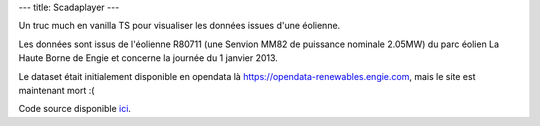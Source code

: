 ---
title: Scadaplayer
---

Un truc much en vanilla TS pour visualiser les données issues d'une éolienne.

Les données sont issus de l'éolienne R80711 (une Senvion MM82 de puissance nominale 2.05MW) du parc éolien La Haute Borne de Engie et concerne la journée du 1 janvier 2013.

Le dataset était initialement disponible en opendata là https://opendata-renewables.engie.com, mais le site est maintenant mort :(

.. raw:: html
    
    <div id="scadaplayer">
        <canvas id="canvas" width="1920" height="1080"></canvas>
        <p>
            <label for="metadata">Metadata:</label>
            <textarea id="metadata" cols="90" rows="10">
        {
        "farm": "La Haute Borne (Engie)",
        "turbine": "R80711",
        "turbine_model": "Senvion MM82",
        "nominal_power": 2050
        }
            </textarea>
        </p>
        <p>
            <label for="scada">Scada:</label>
            <textarea id="scada" cols="90" rows="10">
    timestamp,wind_speed,wind_direction,air_temperature,nacelle_direction,active_power,pitch_angle
    2013-01-01 00:00:00+00:00,9.4799995,174.13,5.8000002,177.89999,1303.77,-0.99000001
    2013-01-01 00:10:00+00:00,9.2399998,173.53,5.77,177.89999,1276.15,-1.0
    2013-01-01 00:20:00+00:00,9.1899996,172.52,5.79,177.89999,1286.34,-0.99000001
    2013-01-01 00:30:00+00:00,8.46,170.12,5.79,177.89999,1081.1,-1.0
    2013-01-01 00:40:00+00:00,8.4899998,171.89999,5.79,177.89999,1062.01,-1.0
    2013-01-01 00:50:00+00:00,8.8999996,170.88,5.8000002,177.89999,1194.16,-1.0
    2013-01-01 01:00:00+00:00,9.0600004,173.81,5.71,177.89999,1199.26,-1.0
    2013-01-01 01:10:00+00:00,9.4300003,178.39999,5.7399998,177.89999,1223.95,-0.99000001
    2013-01-01 01:20:00+00:00,9.6599998,179.89999,5.8299999,177.89999,1289.12,-0.99000001
    2013-01-01 01:30:00+00:00,9.0600004,180.5,5.9299998,177.89999,1153.23,-1.0
    2013-01-01 01:40:00+00:00,8.46,179.24001,6.0799999,177.89999,983.15997,-1.0
    2013-01-01 01:50:00+00:00,7.71,185.06,6.0700002,177.89999,707.09998,-1.0
    2013-01-01 02:00:00+00:00,7.9699998,182.21001,5.8400002,177.89999,808.42999,-1.0
    2013-01-01 02:10:00+00:00,8.3800001,180.19,5.5999999,177.89999,897.75,-1.0
    2013-01-01 02:20:00+00:00,8.8599997,177.5,5.46,177.89999,1083.74,-0.99000001
    2013-01-01 02:30:00+00:00,9.04,176.41,5.1799998,177.89999,1109.78,-0.99000001
    2013-01-01 02:40:00+00:00,9.4799995,176.23,4.9699998,177.89999,1217.55,-0.97000003
    2013-01-01 02:50:00+00:00,9.8999996,175.42999,4.9000001,177.89999,1363.6899,-0.8899999900000001
    2013-01-01 03:00:00+00:00,9.3999996,171.17999,4.8499999,177.89999,1272.03,-0.8899999900000001
    2013-01-01 03:10:00+00:00,9.8299999,168.98,4.7600002,177.89999,1387.51,-0.79000002
    2013-01-01 03:20:00+00:00,10.8,170.2,4.6999998,177.89999,1618.4399,-0.22
    2013-01-01 03:30:00+00:00,9.7700005,171.19,4.5999999,177.89999,1293.72,-0.85000002
    2013-01-01 03:40:00+00:00,9.3999996,169.47,4.4899998,177.89999,1247.27,-0.69999999
    2013-01-01 03:50:00+00:00,9.6099997,167.08,4.4899998,165.92,1280.71,-0.81
    2013-01-01 04:00:00+00:00,10.23,176.16,4.54,165.03,1384.54,-0.61000001
    2013-01-01 04:10:00+00:00,10.13,167.00999,4.5300002,170.22,1451.38,-0.67000002
    2013-01-01 04:20:00+00:00,11.11,166.52,4.48,170.22,1653.9,-0.18000001
    2013-01-01 04:30:00+00:00,10.52,167.25,4.4400001,170.22,1526.29,-0.54000002
    2013-01-01 04:40:00+00:00,9.8500004,168.97,4.4099998,170.22,1337.8,-0.80000001
    2013-01-01 04:50:00+00:00,10.06,168.17999,4.4000001,170.22,1429.99,-0.22
    2013-01-01 05:00:00+00:00,10.48,166.86,4.3600001,170.22,1522.26,-0.31999999
    2013-01-01 05:10:00+00:00,10.97,171.42999,4.2199998,170.22,1618.2,0.07
    2013-01-01 05:20:00+00:00,11.21,171.62,4.3899999,170.22,1620.24,0.41999999
    2013-01-01 05:30:00+00:00,10.3,172.25999,4.4299998,170.22,1507.05,-0.49000001
    2013-01-01 05:40:00+00:00,10.28,171.5,4.5,170.22,1468.53,-0.67000002
    2013-01-01 05:50:00+00:00,10.17,172.42,4.5100002,170.22,1417.61,-0.63
    2013-01-01 06:00:00+00:00,11.18,172.47,4.6300001,170.22,1672.3101,0.46000001
    2013-01-01 06:10:00+00:00,10.62,166.14,4.6799998,170.89,1481.0,-0.039999999
    2013-01-01 06:20:00+00:00,10.8,169.16,4.6799998,181.75,1477.89,-0.18000001
    2013-01-01 06:30:00+00:00,11.05,171.67999,4.5599999,177.89999,1583.33,0.0
    2013-01-01 06:40:00+00:00,10.24,171.55,4.6500001,177.89999,1449.64,-0.64999998
    2013-01-01 06:50:00+00:00,10.0,175.61,4.5900002,177.89999,1424.54,-0.63999999
    2013-01-01 07:00:00+00:00,9.3699999,177.56,4.71,177.89999,1232.12,-0.69999999
    2013-01-01 07:10:00+00:00,10.6,179.47,4.8800001,177.89999,1471.63,-0.56
    2013-01-01 07:20:00+00:00,10.75,180.47,4.9499998,177.89999,1489.67,-0.64999998
    2013-01-01 07:30:00+00:00,9.75,182.7,5.0300002,177.89999,1274.4301,-0.80000001
    2013-01-01 07:40:00+00:00,9.9399996,182.86,5.1599998,177.89999,1333.41,-0.88
    2013-01-01 07:50:00+00:00,10.48,186.14999,5.1999998,177.89999,1428.8199,-0.76999998
    2013-01-01 08:00:00+00:00,9.9799995,185.64999,5.2199998,177.89999,1354.84,-0.76999998
    2013-01-01 08:10:00+00:00,10.34,196.19,5.3600001,179.60001,1371.58,-0.6900000000000001
    2013-01-01 08:20:00+00:00,10.64,187.84,5.5,187.78,1584.28,-0.44
    2013-01-01 08:30:00+00:00,10.89,188.09,5.5,187.78,1601.08,-0.43000001
    2013-01-01 08:40:00+00:00,9.8100004,190.46001,5.5,187.78,1299.65,-0.83999997
    2013-01-01 08:50:00+00:00,9.7700005,193.99001,5.5,187.78,1278.49,-0.88
    2013-01-01 09:00:00+00:00,10.01,198.0,5.5500002,187.78,1274.87,-0.87
    2013-01-01 09:10:00+00:00,9.1700001,197.37,5.6599998,201.02,1140.72,-0.95999998
    2013-01-01 09:20:00+00:00,8.3900003,197.39,5.8099999,198.75,1013.09,-1.0
    2013-01-01 09:30:00+00:00,8.2299995,198.14999,5.9200001,198.75,911.58002,-1.0
    2013-01-01 09:40:00+00:00,7.98,197.58,6.02,198.75,877.67999,-1.0
    2013-01-01 09:50:00+00:00,7.0900002,209.2,6.0799999,209.89,535.66998,-1.0
    2013-01-01 10:00:00+00:00,7.0700002,196.02,6.0999999,204.75,616.83002,-1.0
    2013-01-01 10:10:00+00:00,8.4099998,187.16,6.1399999,198.48,987.69,-1.0
    2013-01-01 10:20:00+00:00,8.6400003,201.41,6.1999998,196.50999,994.67999,-1.0
    2013-01-01 10:30:00+00:00,7.9699998,199.69,6.3499999,197.66,814.33002,-1.0
    2013-01-01 10:40:00+00:00,8.0500002,198.88,6.4000001,197.66,824.12,-1.0
    2013-01-01 10:50:00+00:00,7.6399999,198.24001,6.4000001,197.66,711.87,-1.0
    2013-01-01 11:00:00+00:00,7.71,199.49001,6.4400001,197.66,765.13,-1.0
    2013-01-01 11:10:00+00:00,8.1499996,202.23,6.5,197.66,823.34003,-1.0
    2013-01-01 11:20:00+00:00,7.6100001,212.96001,6.6199999,203.98,685.09998,-1.0
    2013-01-01 11:30:00+00:00,8.5200005,232.72,6.6700001,213.56,893.16998,-0.98000002
    2013-01-01 11:40:00+00:00,9.4099998,260.39001,6.1900001,238.32001,1152.83,-0.92000002
    2013-01-01 11:50:00+00:00,8.3599997,237.89999,5.8699999,252.27,967.58002,-1.0
    2013-01-01 12:00:00+00:00,6.5900002,240.0,6.0300002,237.64999,421.63,-1.0
    2013-01-01 12:10:00+00:00,6.5900002,241.67,6.1100001,237.17,418.01999,-1.0
    2013-01-01 12:20:00+00:00,7.0300002,243.07001,6.1700001,237.17,527.84998,-1.0
    2013-01-01 12:30:00+00:00,6.46,243.83,6.27,237.17,385.51001,-1.0
    2013-01-01 12:40:00+00:00,7.0,244.17,6.3000002,237.17,512.67999,-1.0
    2013-01-01 12:50:00+00:00,6.6599998,238.57001,6.29,237.17,472.98999,-1.0
    2013-01-01 13:00:00+00:00,6.23,237.03,6.21,237.17,375.29999,-1.0
    2013-01-01 13:10:00+00:00,6.75,238.52,6.1500001,237.17,433.66,-1.0
    2013-01-01 13:20:00+00:00,6.5500002,235.45,6.0700002,237.17,413.94,-1.0
    2013-01-01 13:30:00+00:00,6.46,218.91,6.0500002,234.35001,434.98001,-1.0
    2013-01-01 13:40:00+00:00,5.79,226.14999,6.0799999,228.39,268.22,-1.0
    2013-01-01 13:50:00+00:00,5.7399998,227.11,6.0500002,228.39,244.31,-1.0
    2013-01-01 14:00:00+00:00,5.73,223.62,6.0100002,228.39,261.10001,-1.0
    2013-01-01 14:10:00+00:00,5.3400002,224.16,5.9400001,228.39,195.7,-1.0
    2013-01-01 14:20:00+00:00,5.9499998,299.01001,5.6900001,254.22,248.2,-0.44999999
    2013-01-01 14:30:00+00:00,6.4299998,266.35001,5.1599998,267.81,406.10999,-1.0
    2013-01-01 14:40:00+00:00,5.25,256.35999,5.1999998,265.70001,202.19,-1.0
    2013-01-01 14:50:00+00:00,5.02,255.39,5.21,265.70001,155.09,-1.0
    2013-01-01 15:00:00+00:00,5.6900001,252.45,5.2800002,265.70001,286.95999,-1.0
    2013-01-01 15:10:00+00:00,6.3499999,239.94,5.5,249.67,378.14999,-1.0
    2013-01-01 15:20:00+00:00,5.6399999,234.39,5.5100002,244.85001,259.95999,-1.0
    2013-01-01 15:30:00+00:00,4.8299999,206.13,5.5599999,238.3,109.33,-1.0
    2013-01-01 15:40:00+00:00,5.4000001,226.77,5.5599999,220.7,152.33,-1.0
    2013-01-01 15:50:00+00:00,5.79,255.13,5.4699998,222.53,200.58,-1.0
    2013-01-01 16:00:00+00:00,5.8699999,245.22,5.3800001,240.46001,241.50999,-1.0
    2013-01-01 16:10:00+00:00,5.96,252.28,5.3699999,240.46001,247.03999,-1.0
    2013-01-01 16:20:00+00:00,5.5999999,251.33,5.3200002,240.46001,204.32001,-1.0
    2013-01-01 16:30:00+00:00,5.6700001,245.89999,5.29,240.46001,211.45,-1.0
    2013-01-01 16:40:00+00:00,6.25,249.45,5.2199998,240.46001,309.51999,-1.0
    2013-01-01 16:50:00+00:00,6.1500001,249.71001,5.0500002,240.46001,287.98001,-1.0
    2013-01-01 17:00:00+00:00,5.79,245.67999,5.0,240.46001,229.00999,-1.0
    2013-01-01 17:10:00+00:00,5.9899998,239.25999,4.9699998,240.46001,281.20999,-1.0
    2013-01-01 17:20:00+00:00,6.0799999,234.78,4.8800001,240.46001,306.45999,-1.0
    2013-01-01 17:30:00+00:00,5.4400001,226.60001,4.4899998,240.46001,218.05,-1.0
    2013-01-01 17:40:00+00:00,5.1700001,226.41,4.4000001,240.46001,180.67999,-1.0
    2013-01-01 17:50:00+00:00,5.8000002,236.24001,4.4000001,240.46001,256.20999,-1.0
    2013-01-01 18:00:00+00:00,6.0300002,241.03,4.2600002,240.46001,288.79001,-1.0
    2013-01-01 18:10:00+00:00,6.6900001,243.00999,4.4000001,240.46001,441.29999,-1.0
    2013-01-01 18:20:00+00:00,6.71,243.60001,4.48,240.46001,460.10999,-1.0
    2013-01-01 18:30:00+00:00,7.1399999,241.53999,4.4899998,240.46001,544.21002,-1.0
    2013-01-01 18:40:00+00:00,7.0799999,237.21001,4.4699998,240.46001,538.52002,-1.0
    2013-01-01 18:50:00+00:00,6.8499999,234.62,4.2199998,240.46001,527.15997,-1.0
    2013-01-01 19:00:00+00:00,6.8400002,236.08,4.0799999,240.46001,529.66998,-1.0
    2013-01-01 19:10:00+00:00,6.8000002,237.55,3.95,240.46001,508.45999,-1.0
    2013-01-01 19:20:00+00:00,6.79,237.46001,4.1599998,240.46001,512.69,-1.0
    2013-01-01 19:30:00+00:00,6.8299999,238.8,4.23,240.46001,484.37,-1.0
    2013-01-01 19:40:00+00:00,6.52,233.95,4.1900001,240.46001,436.13,-1.0
    2013-01-01 19:50:00+00:00,6.0999999,233.02,3.9400001,240.46001,365.72,-1.0
    2013-01-01 20:00:00+00:00,6.2800002,236.44,3.9300001,240.46001,364.69,-1.0
    2013-01-01 20:10:00+00:00,5.9699998,228.22,3.96,240.46001,334.54999,-1.0
    2013-01-01 20:20:00+00:00,6.1799998,230.41,3.8099999,240.46001,364.54001,-1.0
    2013-01-01 20:30:00+00:00,6.71,215.86,3.8299999,238.78,526.69,-1.0
    2013-01-01 20:40:00+00:00,7.4899998,243.37,3.95,226.36,665.75,-1.0
    2013-01-01 20:50:00+00:00,8.0500002,233.85001,4.1799998,236.07001,878.15997,-1.0
    2013-01-01 21:00:00+00:00,8.21,219.47,3.98,228.61,973.76001,-1.0
    2013-01-01 21:10:00+00:00,8.5600004,228.31,3.78,221.8,980.88,-1.0
    2013-01-01 21:20:00+00:00,8.1800003,235.92999,3.49,226.57001,904.03003,-1.0
    2013-01-01 21:30:00+00:00,8.6400003,237.61,3.4100001,232.78,993.09003,-1.0
    2013-01-01 21:40:00+00:00,8.8000002,236.31,3.54,232.78,1060.4,-1.0
    2013-01-01 21:50:00+00:00,9.1400003,237.77,3.3900001,232.78,1152.61,-1.0
    2013-01-01 22:00:00+00:00,9.0500002,238.5,3.25,232.78,1085.88,-1.0
    2013-01-01 22:10:00+00:00,8.4200001,238.21001,3.3,232.78,933.46002,-1.0
    2013-01-01 22:20:00+00:00,7.6100001,236.28,3.25,232.78,695.5,-1.0
    2013-01-01 22:30:00+00:00,7.48,254.2,3.0899999,233.50999,655.09998,-1.0
    2013-01-01 22:40:00+00:00,7.0999999,239.07001,3.1700001,245.95,642.07001,-1.0
    2013-01-01 22:50:00+00:00,6.4099998,233.13,3.04,245.95,515.06,-1.0
    2013-01-01 23:00:00+00:00,6.8400002,229.94,3.1300001,237.32001,542.77002,-1.0
    2013-01-01 23:10:00+00:00,6.5700002,228.49001,3.04,233.87,472.14999,-1.0
    2013-01-01 23:20:00+00:00,6.71,227.14,3.05,233.87,539.51001,-1.0
    2013-01-01 23:30:00+00:00,6.5799999,225.74001,2.95,233.87,511.78,-1.0
    2013-01-01 23:40:00+00:00,6.6700001,226.98,2.9200001,233.87,571.51001,-1.0
    2013-01-01 23:50:00+00:00,6.6100001,225.0,3.0,233.87,560.56,-1.0
            </textarea>
        </p>
    </div>
    <script src="/static/gen/scadaplayer.js" type="module"></script>


Code source disponible `ici <https://github.com/jtremesay/jtremesay.org/blob/main/front/main/scadaplayer.ts>`_.
